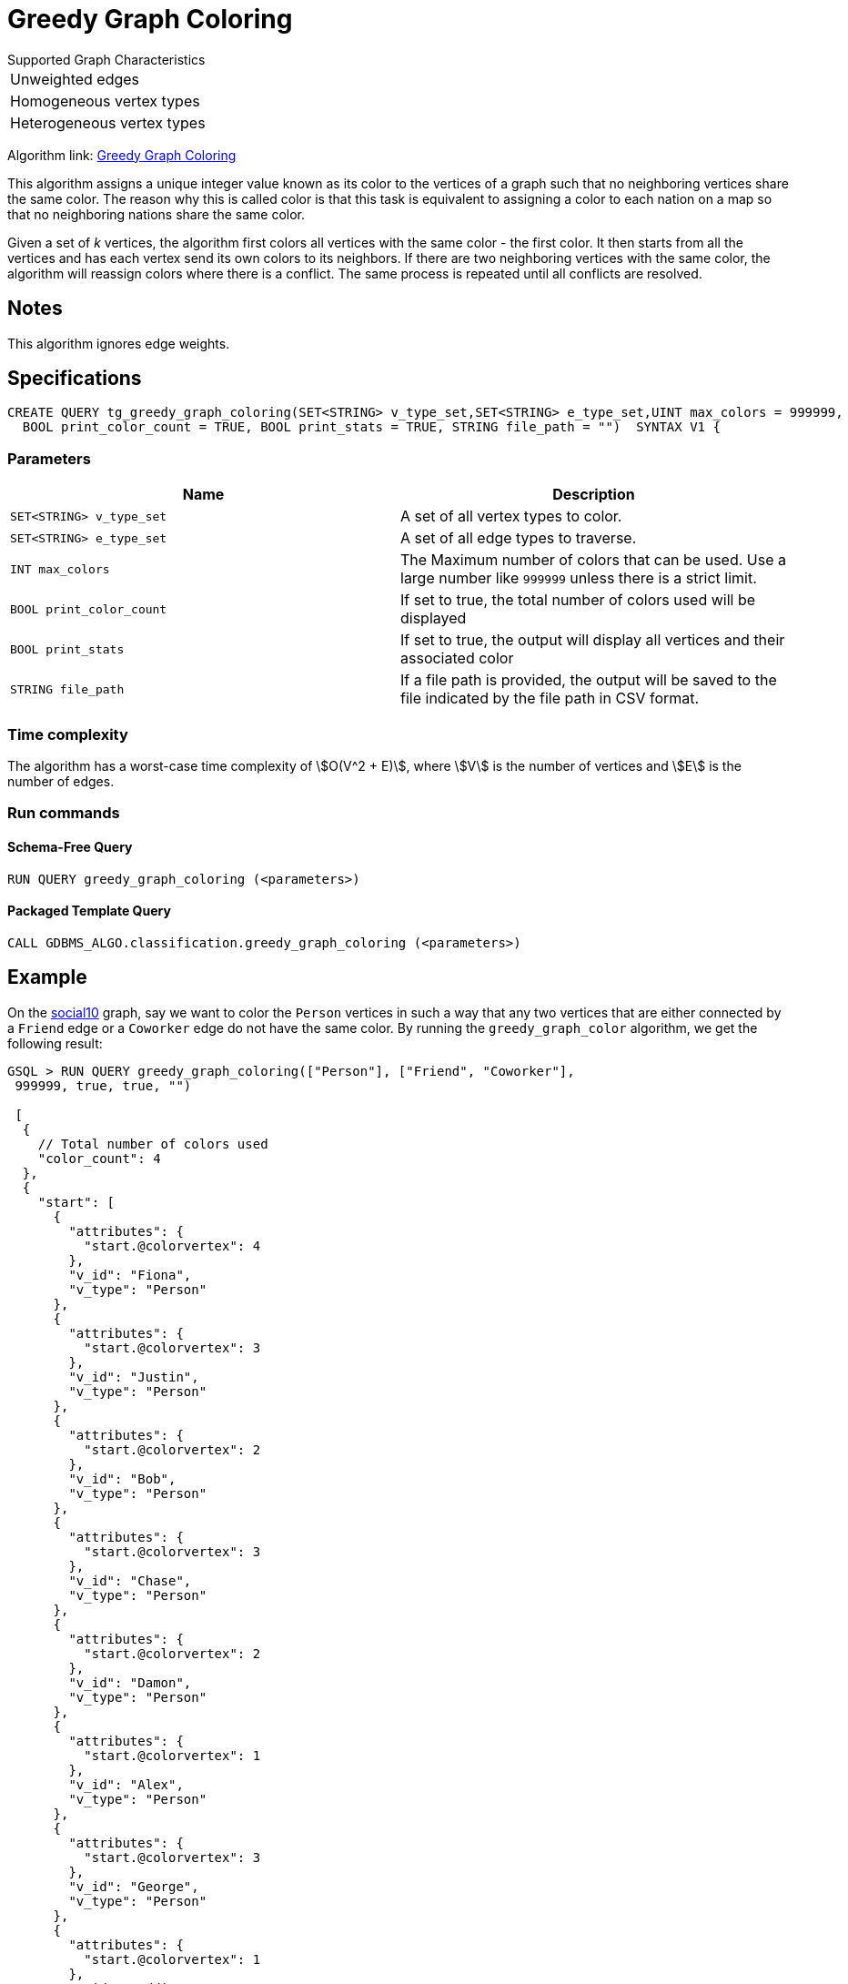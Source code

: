 =   Greedy Graph Coloring

.Supported Graph Characteristics
****
[cols='1']
|===
^|Unweighted edges
^|Homogeneous vertex types
^|Heterogeneous vertex types
|===

Algorithm link: link:https://github.com/tigergraph/gsql-graph-algorithms/tree/master/algorithms/Classification/greedy_graph_coloring[Greedy Graph Coloring]
****

This algorithm assigns a unique integer value known as its color to the vertices of a graph such that no neighboring vertices share the same color.
The reason why this is called color is that this task is equivalent to assigning a color to each nation on a map so that no neighboring nations share the same color.

Given a set of _k_ vertices, the algorithm first colors all vertices with the same color - the first color.
It then starts from all the vertices and has each vertex send its own colors to its neighbors. If there are two neighboring vertices with the same color, the algorithm will reassign colors where there is a conflict. The same process is repeated until all conflicts are resolved.

== Notes

This algorithm ignores edge weights.

== Specifications

[source,gsql]
----
CREATE QUERY tg_greedy_graph_coloring(SET<STRING> v_type_set,SET<STRING> e_type_set,UINT max_colors = 999999,
  BOOL print_color_count = TRUE, BOOL print_stats = TRUE, STRING file_path = "")  SYNTAX V1 {
----

=== Parameters

|===
| Name | Description

| `SET<STRING> v_type_set`
| A set of all vertex types to color.

| `SET<STRING> e_type_set`
| A set of all edge types to traverse.

| `INT max_colors`
| The Maximum number of colors that can be used. Use a large number like `999999` unless there is a strict limit.

| `BOOL print_color_count`
| If set to true, the total number of colors used will be displayed

| `BOOL print_stats`
| If set to true, the output will display all vertices and their associated color

| `STRING file_path`
| If a file path is provided, the output will be saved to the file indicated by the file path in CSV format.
|===

=== Time complexity

The algorithm has a worst-case time complexity of stem:[O(V^2 + E)], where stem:[V] is the number of vertices and stem:[E] is the number of edges.

=== Run commands

==== Schema-Free Query

[source.wrap,gsql]
----
RUN QUERY greedy_graph_coloring (<parameters>)
----

==== Packaged Template Query

[source.wrap,gsql]
----
CALL GDBMS_ALGO.classification.greedy_graph_coloring (<parameters>)
----

== Example

On the https://github.com/tigergraph/gsql-graph-algorithms/blob/master/tests/social/data/social10.csv[social10] graph, say we want to color the `Person` vertices in such a way that any two vertices that are either connected by a `Friend` edge or a `Coworker` edge do not have the same color. By running the `greedy_graph_color` algorithm, we get the following result:

[source,gsql]
----
GSQL > RUN QUERY greedy_graph_coloring(["Person"], ["Friend", "Coworker"],
 999999, true, true, "")

 [
  {
    // Total number of colors used
    "color_count": 4
  },
  {
    "start": [
      {
        "attributes": {
          "start.@colorvertex": 4
        },
        "v_id": "Fiona",
        "v_type": "Person"
      },
      {
        "attributes": {
          "start.@colorvertex": 3
        },
        "v_id": "Justin",
        "v_type": "Person"
      },
      {
        "attributes": {
          "start.@colorvertex": 2
        },
        "v_id": "Bob",
        "v_type": "Person"
      },
      {
        "attributes": {
          "start.@colorvertex": 3
        },
        "v_id": "Chase",
        "v_type": "Person"
      },
      {
        "attributes": {
          "start.@colorvertex": 2
        },
        "v_id": "Damon",
        "v_type": "Person"
      },
      {
        "attributes": {
          "start.@colorvertex": 1
        },
        "v_id": "Alex",
        "v_type": "Person"
      },
      {
        "attributes": {
          "start.@colorvertex": 3
        },
        "v_id": "George",
        "v_type": "Person"
      },
      {
        "attributes": {
          "start.@colorvertex": 1
        },
        "v_id": "Eddie",
        "v_type": "Person"
      },
      {
        "attributes": {
          "start.@colorvertex": 2
        },
        "v_id": "Ivy",
        "v_type": "Person"
      },
      {
        "attributes": {
          "start.@colorvertex": 1
        },
        "v_id": "Howard",
        "v_type": "Person"
      }
    ]
  }
]
----

image::https://gblobscdn.gitbook.com/assets%2F-LHvjxIN4__6bA0T-QmU%2F-MTIVaC7IrVUxaa6b0wB%2F-MTIboMHDZfHMiJfFS-d%2Fimage.png?alt=media&token=434b94b8-702f-447a-9a91-8d91a6d341ab[Visualized result - no neighboring vertices share the same color]
